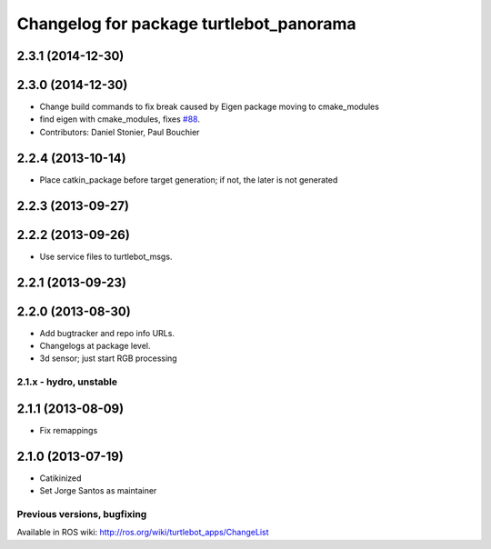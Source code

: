 ^^^^^^^^^^^^^^^^^^^^^^^^^^^^^^^^^^^^^^^^
Changelog for package turtlebot_panorama
^^^^^^^^^^^^^^^^^^^^^^^^^^^^^^^^^^^^^^^^

2.3.1 (2014-12-30)
------------------

2.3.0 (2014-12-30)
------------------
* Change build commands to fix break caused by Eigen package moving to cmake_modules
* find eigen with cmake_modules, fixes `#88 <https://github.com/turtlebot/turtlebot_apps/issues/88>`_.
* Contributors: Daniel Stonier, Paul Bouchier

2.2.4 (2013-10-14)
------------------
* Place catkin_package before target generation; if not, the later is not generated

2.2.3 (2013-09-27)
------------------

2.2.2 (2013-09-26)
------------------
* Use service files to turtlebot_msgs.


2.2.1 (2013-09-23)
------------------

2.2.0 (2013-08-30)
------------------
* Add bugtracker and repo info URLs.
* Changelogs at package level.
* 3d sensor; just start RGB processing

2.1.x - hydro, unstable
=======================

2.1.1 (2013-08-09)
------------------
* Fix remappings

2.1.0 (2013-07-19)
------------------
* Catikinized
* Set Jorge Santos as maintainer


Previous versions, bugfixing
============================

Available in ROS wiki: http://ros.org/wiki/turtlebot_apps/ChangeList
